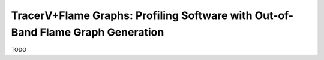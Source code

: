 .. _tracerv-with-flamegraphs:

TracerV+Flame Graphs: Profiling Software with Out-of-Band Flame Graph Generation
=================================================================================

TODO



